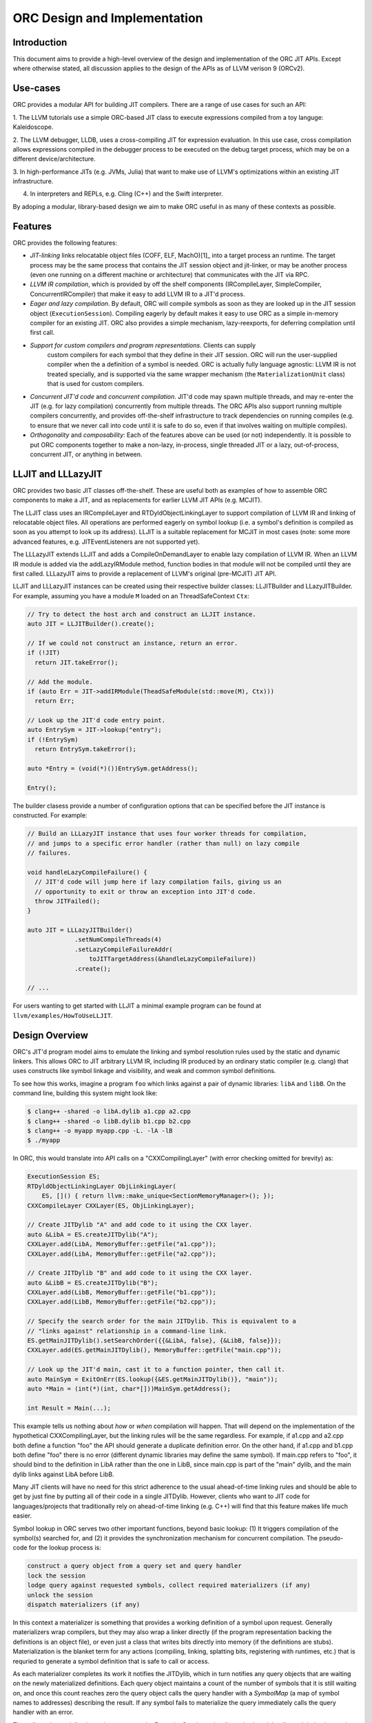 ===============================
ORC Design and Implementation
===============================

Introduction
============

This document aims to provide a high-level overview of the design and
implementation of the ORC JIT APIs. Except where otherwise stated, all
discussion applies to the design of the APIs as of LLVM verison 9 (ORCv2).

.. contents::
   :local:

Use-cases
=========

ORC provides a modular API for building JIT compilers. There are a range
of use cases for such an API:

1. The LLVM tutorials use a simple ORC-based JIT class to execute expressions
compiled from a toy languge: Kaleidoscope.

2. The LLVM debugger, LLDB, uses a cross-compiling JIT for expression
evaluation. In this use case, cross compilation allows expressions compiled
in the debugger process to be executed on the debug target process, which may
be on a different device/architecture.

3. In high-performance JITs (e.g. JVMs, Julia) that want to make use of LLVM's
optimizations within an existing JIT infrastructure.

4. In interpreters and REPLs, e.g. Cling (C++) and the Swift interpreter.

By adoping a modular, library-based design we aim to make ORC useful in as many
of these contexts as possible.

Features
========

ORC provides the following features:

- *JIT-linking* links relocatable object files (COFF, ELF, MachO)[1]_ into a
  target process an runtime. The target process may be the same process that
  contains the JIT session object and jit-linker, or may be another process
  (even one running on a different machine or architecture) that communicates
  with the JIT via RPC.

- *LLVM IR compilation*, which is provided by off the shelf components
  (IRCompileLayer, SimpleCompiler, ConcurrentIRCompiler) that make it easy to
  add LLVM IR to a JIT'd process.

- *Eager and lazy compilation*. By default, ORC will compile symbols as soon as
  they are looked up in the JIT session object (``ExecutionSession``). Compiling
  eagerly by default makes it easy to use ORC as a simple in-memory compiler for
  an existing JIT. ORC also provides a simple mechanism, lazy-reexports, for
  deferring compilation until first call.

- *Support for custom compilers and program representations*. Clients can supply
   custom compilers for each symbol that they define in their JIT session. ORC
   will run the user-supplied compiler when the a definition of a symbol is
   needed. ORC is actually fully language agnostic: LLVM IR is not treated
   specially, and is supported via the same wrapper mechanism (the
   ``MaterializationUnit`` class) that is used for custom compilers.

- *Concurrent JIT'd code* and *concurrent compilation*. JIT'd code may spawn
  multiple threads, and may re-enter the JIT (e.g. for lazy compilation)
  concurrently from multiple threads. The ORC APIs also support running multiple
  compilers concurrently, and provides off-the-shelf infrastructure to track
  dependencies on running compiles (e.g. to ensure that we never call into code
  until it is safe to do so, even if that involves waiting on multiple
  compiles).

- *Orthogonality* and *composability*: Each of the features above can be used (or
  not) independently. It is possible to put ORC components together to make a
  non-lazy, in-process, single threaded JIT or a lazy, out-of-process,
  concurrent JIT, or anything in between.

LLJIT and LLLazyJIT
===================

ORC provides two basic JIT classes off-the-shelf. These are useful both as
examples of how to assemble ORC components to make a JIT, and as replacements
for earlier LLVM JIT APIs (e.g. MCJIT).

The LLJIT class uses an IRCompileLayer and RTDyldObjectLinkingLayer to support
compilation of LLVM IR and linking of relocatable object files. All operations
are performed eagerly on symbol lookup (i.e. a symbol's definition is compiled
as soon as you attempt to look up its address). LLJIT is a suitable replacement
for MCJIT in most cases (note: some more advanced features, e.g.
JITEventListeners are not supported yet).

The LLLazyJIT extends LLJIT and adds a CompileOnDemandLayer to enable lazy
compilation of LLVM IR. When an LLVM IR module is added via the addLazyIRModule
method, function bodies in that module will not be compiled until they are first
called. LLLazyJIT aims to provide a replacement of LLVM's original (pre-MCJIT)
JIT API.

LLJIT and LLLazyJIT instances can be created using their respective builder
classes: LLJITBuilder and LLazyJITBuilder. For example, assuming you have a
module ``M`` loaded on an ThreadSafeContext ``Ctx``:

.. code-block:: c++

  // Try to detect the host arch and construct an LLJIT instance.
  auto JIT = LLJITBuilder().create();

  // If we could not construct an instance, return an error.
  if (!JIT)
    return JIT.takeError();

  // Add the module.
  if (auto Err = JIT->addIRModule(TheadSafeModule(std::move(M), Ctx)))
    return Err;

  // Look up the JIT'd code entry point.
  auto EntrySym = JIT->lookup("entry");
  if (!EntrySym)
    return EntrySym.takeError();

  auto *Entry = (void(*)())EntrySym.getAddress();

  Entry();

The builder clasess provide a number of configuration options that can be
specified before the JIT instance is constructed. For example:

.. code-block:: c++

  // Build an LLLazyJIT instance that uses four worker threads for compilation,
  // and jumps to a specific error handler (rather than null) on lazy compile
  // failures.

  void handleLazyCompileFailure() {
    // JIT'd code will jump here if lazy compilation fails, giving us an
    // opportunity to exit or throw an exception into JIT'd code.
    throw JITFailed();
  }

  auto JIT = LLLazyJITBuilder()
               .setNumCompileThreads(4)
               .setLazyCompileFailureAddr(
                   toJITTargetAddress(&handleLazyCompileFailure))
               .create();

  // ...

For users wanting to get started with LLJIT a minimal example program can be
found at ``llvm/examples/HowToUseLLJIT``.

Design Overview
===============

ORC's JIT'd program model aims to emulate the linking and symbol resolution
rules used by the static and dynamic linkers. This allows ORC to JIT
arbitrary LLVM IR, including IR produced by an ordinary static compiler (e.g.
clang) that uses constructs like symbol linkage and visibility, and weak and
common symbol definitions.

To see how this works, imagine a program ``foo`` which links against a pair
of dynamic libraries: ``libA`` and ``libB``. On the command line, building this
system might look like:

.. code-block:: bash

  $ clang++ -shared -o libA.dylib a1.cpp a2.cpp
  $ clang++ -shared -o libB.dylib b1.cpp b2.cpp
  $ clang++ -o myapp myapp.cpp -L. -lA -lB
  $ ./myapp

In ORC, this would translate into API calls on a "CXXCompilingLayer" (with error
checking omitted for brevity) as:

.. code-block:: c++

  ExecutionSession ES;
  RTDyldObjectLinkingLayer ObjLinkingLayer(
      ES, []() { return llvm::make_unique<SectionMemoryManager>(); });
  CXXCompileLayer CXXLayer(ES, ObjLinkingLayer);

  // Create JITDylib "A" and add code to it using the CXX layer.
  auto &LibA = ES.createJITDylib("A");
  CXXLayer.add(LibA, MemoryBuffer::getFile("a1.cpp"));
  CXXLayer.add(LibA, MemoryBuffer::getFile("a2.cpp"));

  // Create JITDylib "B" and add code to it using the CXX layer.
  auto &LibB = ES.createJITDylib("B");
  CXXLayer.add(LibB, MemoryBuffer::getFile("b1.cpp"));
  CXXLayer.add(LibB, MemoryBuffer::getFile("b2.cpp"));

  // Specify the search order for the main JITDylib. This is equivalent to a
  // "links against" relationship in a command-line link.
  ES.getMainJITDylib().setSearchOrder({{&LibA, false}, {&LibB, false}});
  CXXLayer.add(ES.getMainJITDylib(), MemoryBuffer::getFile("main.cpp"));

  // Look up the JIT'd main, cast it to a function pointer, then call it.
  auto MainSym = ExitOnErr(ES.lookup({&ES.getMainJITDylib()}, "main"));
  auto *Main = (int(*)(int, char*[]))MainSym.getAddress();

  int Result = Main(...);


This example tells us nothing about *how* or *when* compilation will happen.
That will depend on the implementation of the hypothetical CXXCompilingLayer,
but the linking rules will be the same regardless. For example, if a1.cpp and
a2.cpp both define a function "foo" the API should generate a duplicate
definition error. On the other hand, if a1.cpp and b1.cpp both define "foo"
there is no error (different dynamic libraries may define the same symbol). If
main.cpp refers to "foo", it should bind to the definition in LibA rather than
the one in LibB, since main.cpp is part of the "main" dylib, and the main dylib
links against LibA before LibB.

Many JIT clients will have no need for this strict adherence to the usual
ahead-of-time linking rules and should be able to get by just fine by putting
all of their code in a single JITDylib. However, clients who want to JIT code
for languages/projects that traditionally rely on ahead-of-time linking (e.g.
C++) will find that this feature makes life much easier.

Symbol lookup in ORC serves two other important functions, beyond basic lookup:
(1) It triggers compilation of the symbol(s) searched for, and (2) it provides
the synchronization mechanism for concurrent compilation. The pseudo-code for
the lookup process is:

.. code-block:: none

  construct a query object from a query set and query handler
  lock the session
  lodge query against requested symbols, collect required materializers (if any)
  unlock the session
  dispatch materializers (if any)

In this context a materializer is something that provides a working definition
of a symbol upon request. Generally materializers wrap compilers, but they may
also wrap a linker directly (if the program representation backing the
definitions is an object file), or even just a class that writes bits directly
into memory (if the definitions are stubs). Materialization is the blanket term
for any actions (compiling, linking, splatting bits, registering with runtimes,
etc.) that is requried to generate a symbol definition that is safe to call or
access.

As each materializer completes its work it notifies the JITDylib, which in turn
notifies any query objects that are waiting on the newly materialized
definitions. Each query object maintains a count of the number of symbols that
it is still waiting on, and once this count reaches zero the query object calls
the query handler with a *SymbolMap* (a map of symbol names to addresses)
describing the result. If any symbol fails to materialize the query immediately
calls the query handler with an error.

The collected materialization units are sent to the ExecutionSession to be
dispatched, and the dispatch behavior can be set by the client. By default each
materializer is run on the calling thread. Clients are free to create new
threads to run materializers, or to send the work to a work queue for a thread
pool (this is what LLJIT/LLLazyJIT do).

Top Level APIs
==============

Many of ORC's top-level APIs are visible in the example above:

- *ExecutionSession* represents the JIT'd program and provides context for the
  JIT: It contains the JITDylibs, error reporting mechanisms, and dispatches the
  materializers.

- *JITDylibs* provide the symbol tables.

- *Layers* (ObjLinkingLayer and CXXLayer) are wrappers around compilers and
  allow clients to add uncompiled program representations supported by those
  compilers to JITDylibs.

Several other important APIs are used explicitly. JIT clients need not be aware
of them, but Layer authors will use them:

- *MaterializationUnit* - When XXXLayer::add is invoked it wraps the given
  program representation (in this example, C++ source) in a MaterializationUnit,
  which is then stored in the JITDylib. MaterializationUnits are responsible for
  describing the definitions they provide, and for unwrapping the program
  representation and passing it back to the layer when compilation is required
  (this ownership shuffle makes writing thread-safe layers easier, since the
  ownership of the program representation will be passed back on the stack,
  rather than having to be fished out of a Layer member, which would require
  synchronization).

- *MaterializationResponsibility* - When a MaterializationUnit hands a program
  representation back to the layer it comes with an associated
  MaterializationResponsibility object. This object tracks the definitions
  that must be materialized and provides a way to notify the JITDylib once they
  are either successfully materialized or a failure occurs.

Handy utilities
===============

TBD: absolute symbols, aliases, off-the-shelf layers.

Laziness
========

Laziness in ORC is provided by a utility called "lazy-reexports". The aim of
this utility is to re-use the synchronization provided by the symbol lookup
mechanism to make it safe to lazily compile functions, even if calls to the
stub occur simultaneously on multiple threads of JIT'd code. It does this by
reducing lazy compilation to symbol lookup: The lazy stub performs a lookup of
its underlying definition on first call, updating the function body pointer
once the definition is available. If additional calls arrive on other threads
while compilation is ongoing they will be safely blocked by the normal lookup
synchronization guarantee (no result until the result is safe) and can also
proceed as soon as compilation completes.

TBD: Usage example.

Supporting Custom Compilers
===========================

TBD.

Low Level (MCJIT style) Use
===========================

TBD.

Future Features
===============

TBD: Speculative compilation. Object Caches.

.. [1] Formats/architectures vary in terms of supported features. MachO and
       ELF tend to have better support than COFF. Patches very welcome!